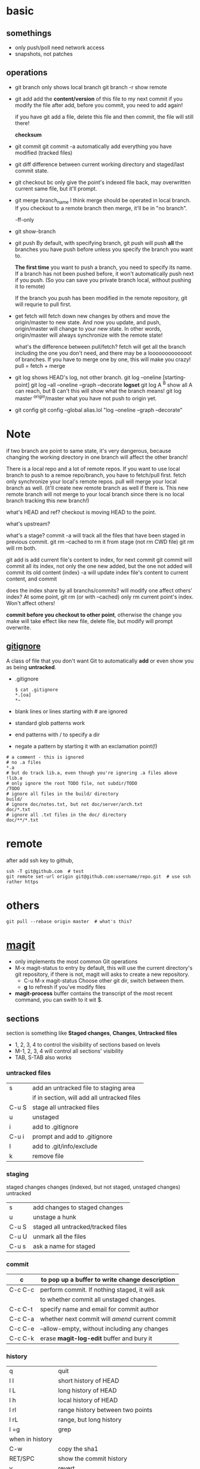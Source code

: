 
* basic
** somethings
   - only push/poll need network access
   - snapshots, not patches
** operations
   - git branch
     only shows local branch
     git branch -r show remote
   - git add
     add the *content/version* of this file to my next commit
     if you modify the file after add, before you commit, you need to
     add again!
     
     if you have git add a file, delete this file and then commit,
     the file will still there!

     *checksum*
   - git commit
     git commit -a automatically add everything you have modified
     (tracked files)

   - git diff
     difference between current working directory and staged/last
     commit state.

   - git checkout bc
     only give the point's indexed file back, may overwritten current
     same file, but it'll prompt.

   - git merge branch_name
     I think merge should be operated in local branch. If you
     checkout to a remote branch then merge, it'll be in "no branch".

     -ff-only
     
   - git show-branch
   - git push
     By default, with specifying branch, git push will push *all* the
     branches you have push before unless you specify the branch you
     want to.

     *The first time* you want to push a branch, you need to specify
     its name.
    If a branch has not been pushed before, it won't automatically
     push next if you push. (So you can save you private branch
     local, without pushing it to remote)

     If the branch you push has been modified in the remote
     repository, git will requrie to pull first.

   - get fetch
     will fetch down new changes by others and move the origin/master
     to new state.
     And now you update, and push, origin/master will change to your
     new state.
     In other words, origin/master will always synchronize with the
     remote state!
     
     what's the difference between pull/fetch?
     fetch will get all the branch including the one you don't need,
     and there may be a looooooooooooot of branches. If you have to
     merge one by one, this will make you crazy! 
     pull = fetch + merge

   - git log
     shows HEAD's log, not other branch.
     git log --oneline [starting-point]
     git log --all --oneline --graph --decorate
     *logset*
     git log A ^B
       show all A can reach, but B can't
       this will show what the branch means!
     git log master ^origin/master
       what you have not push to origin yet.

   - git config
     git config --global alias.lol "log --oneline --graph --decorate"
     
* Note
  if two branch are point to same state, it's very dangerous, because
  changing the working directory in one branch will affect the other
  branch!


There is a local repo and a lot of remote repos.
If you want to use local branch to push to a remoe repo/branch, you
have to fetch/pull first.
fetch only synchronize your local's remote repos.
pull will merge your local branch as well. (it'll create new remote
branch as well if there is. This new remote branch will not merge to
your local branch since there is no local branch tracking this new branch!)



what's HEAD and ref?
checkout is moving HEAD to the point.

what's upstream?


what's a stage?
commit -a will track all the files that have been staged in previous
commit.
git rm --cached to rm it from stage (not rm CWD file)
git rm will rm both.


git add
  is add current file's content to index, for next commit
git commit
  will commit all its index, not only the one new added, but the one
  not added will commit its old content (index)
  -a will update index file's content to current content, and commit


does the index share by all branchs/commits?
will modify one affect others' index?
At some point, git rm (or with --cached) only rm current point's
index. Won't affect others!


*commit before you checkout to other point*, otherwise the change you
make will take effect like new file, delete file, but modify will
prompt overwrite.


** [[http://git-scm.com/book/en/Git-Basics-Recording-Changes-to-the-Repository#Ignoring-Files][gitignore]]
   A class of file that you don't want Git to automatically *add* or
   even show you as being *untracked*.
   - .gitignore
     : $ cat .gitignore
     : *.[oa]
     : *~
   - blank lines or lines starting with # are ignored
   - standard glob patterns work
   - end patterns with / to specify a dir
   - negate a pattern by starting it with an exclamation point(!)
   : # a comment - this is ignored
   : # no .a files
   : *.a
   : # but do track lib.a, even though you're ignoring .a files above
   : !lib.a
   : # only ignore the root TODO file, not subdir/TODO
   : /TODO
   : # ignore all files in the build/ directory
   : build/
   : # ignore doc/notes.txt, but not doc/server/arch.txt
   : doc/*.txt
   : # ignore all .txt files in the doc/ directory
   : doc/**/*.txt




* remote
  after add ssh key to github,
  : ssh -T git@github.com  # test
  : git remote set-url origin git@github.com:username/repo.git  # use ssh rather https

* others
  : git pull --rebase origin master  # what's this?
* [[http://magit.github.io/magit/magit.html][magit]]
  - only implements the most common Git operations
  - M-x magit-status to entry
    by default, this will use the current directory's git repository,
    if there is not, magit will asks to create a new repository.
    - C-u M-x magit-status
      Choose other git dir, switch between them.
    - *g* to refresh if you've modify files
  - *magit-process* buffer contains the transcript of the most recent
    command, you can swith to it wit $.

** sections
   section is something like *Staged changes*, *Changes*, *Untracked files*
   - 1, 2, 3, 4 to control the visibility of sections based on levels
   - M-1, 2, 3, 4 will control all sections' visibility
   - TAB, S-TAB also works

*** untracked files
    |       |                                             |
    |-------+---------------------------------------------|
    | s     | add an untracked file to staging area       |
    |       | if in section, will add all untracked files |
    | C-u S | stage all untracked files                   |
    | u     | unstaged                                    |
    |-------+---------------------------------------------|
    | i     | add to .gitignore                           |
    | C-u i | prompt and add to .gitignore                |
    | I     | add to .git/info/exclude                    |
    |-------+---------------------------------------------|
    | k     | remove file                                 |
    
*** staging
    staged changes
    changes (indexed, but not staged, unstaged changes)
    untracked
    |       |                                    |
    |-------+------------------------------------|
    | s     | add changes to staged changes      |
    | u     | unstage a hunk                     |
    | C-u S | staged all untracked/tracked files |
    | C-u U | unmark all the files               |
    |-------+------------------------------------|
    | C-u s | ask a name for staged              |

*** commit  
    | c       | to pop up a buffer to write change description  |
    |---------+-------------------------------------------------|
    | C-c C-c | perform commit. If nothing staged, it will ask  |
    |         | to whether commit all unstaged changes.         |
    | C-c C-t | specify name and email for commit author        |
    | C-c C-a | whether next commit will /amend/ current commit |
    | C-c C-e | --allow-empty, without including any changes    |
    | C-c C-k | erase *magit-log-edit* buffer and bury it       |

*** history
    |-----------------+-----------------------------------|
    | q               | quit                              |
    | l l             | short history of HEAD             |
    | l L             | long history of HEAD              |
    | l h             | local history of HEAD             |
    | l rl            | range history between two points  |
    | l rL            | range, but long history           |
    | l =g            | grep                              |
    |-----------------+-----------------------------------|
    | when in history |                                   |
    |-----------------+-----------------------------------|
    | C-w             | copy the sha1                     |
    | RET/SPC         | show the commit history           |
    | v               | revert                            |
    | ..              | mark                              |
    | .               | unmark                            |
    | C-u ..          | mark every one                    |
    | \=              | show the differences from current |
    |                 | commit and marked one             |

    
















[[http://www.youtube.com/watch?v=ZDR433b0HJY][Introduction to Git with Scott Chacon of Github]] \\
[[http://daemianmack.com/magit-cheatsheet.html][magit-cheatsheet]] \\




* rebase
  Rebasing replays changes from one line of work onto another in the
  order they were introduced, whereas merging takes the endpoints and
  merges them together.
  With respect to =merge=, It’s only the history that is different.

  : git rebase master
  : git pull --rebase develop

